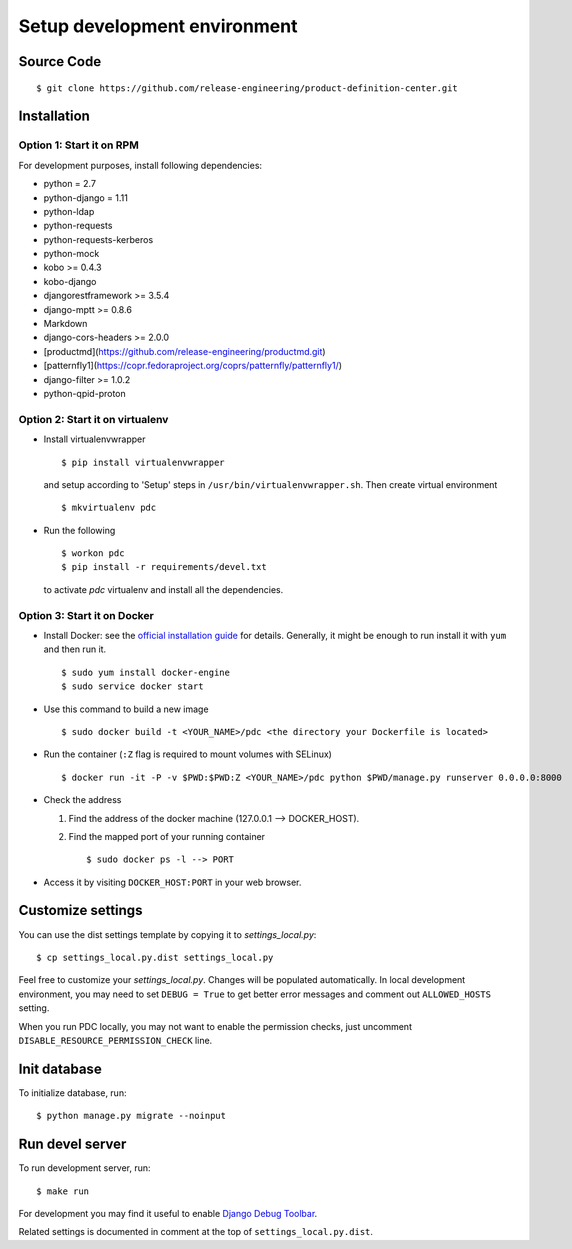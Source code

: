 .. _development:


Setup development environment
=============================


Source Code
-----------

::

    $ git clone https://github.com/release-engineering/product-definition-center.git


Installation
------------

Option 1: Start it on RPM
`````````````````````````

For development purposes, install following dependencies:

* python = 2.7
* python-django = 1.11
* python-ldap
* python-requests
* python-requests-kerberos
* python-mock
* kobo >= 0.4.3
* kobo-django
* djangorestframework >= 3.5.4
* django-mptt >= 0.8.6
* Markdown
* django-cors-headers >= 2.0.0
* [productmd](https://github.com/release-engineering/productmd.git)
* [patternfly1](https://copr.fedoraproject.org/coprs/patternfly/patternfly1/)
* django-filter >= 1.0.2
* python-qpid-proton


Option 2: Start it on virtualenv
````````````````````````````````

* Install virtualenvwrapper ::

    $ pip install virtualenvwrapper

  and setup according to 'Setup' steps in ``/usr/bin/virtualenvwrapper.sh``.
  Then create virtual environment ::

    $ mkvirtualenv pdc

* Run the following ::

    $ workon pdc
    $ pip install -r requirements/devel.txt

  to activate *pdc* virtualenv and install all the dependencies.


Option 3: Start it on Docker
````````````````````````````

* Install Docker: see the `official installation
  guide <https://docs.docker.com/installation/>`_ for details. Generally, it
  might be enough to run install it with ``yum`` and then run it. ::

    $ sudo yum install docker-engine
    $ sudo service docker start

* Use this command to build a new image ::

    $ sudo docker build -t <YOUR_NAME>/pdc <the directory your Dockerfile is located>

* Run the container (``:Z`` flag is required to mount volumes with SELinux) ::

    $ docker run -it -P -v $PWD:$PWD:Z <YOUR_NAME>/pdc python $PWD/manage.py runserver 0.0.0.0:8000

* Check the address

  #. Find the address of the docker machine (127.0.0.1 --> DOCKER_HOST).

  #. Find the mapped port of your running container ::

       $ sudo docker ps -l --> PORT

* Access it by visiting ``DOCKER_HOST:PORT`` in your web browser.


Customize settings
------------------

You can use the dist settings template by copying it to `settings_local.py`::

    $ cp settings_local.py.dist settings_local.py

Feel free to customize your `settings_local.py`. Changes will be populated
automatically. In local development environment, you may need to set ``DEBUG =
True`` to get better error messages and comment out ``ALLOWED_HOSTS`` setting.

When you run PDC locally, you may not want to enable the permission checks,
just uncomment ``DISABLE_RESOURCE_PERMISSION_CHECK`` line.

Init database
-------------

To initialize database, run::

    $ python manage.py migrate --noinput


Run devel server
----------------

To run development server, run::

    $ make run

For development you may find it useful to enable `Django Debug Toolbar
<http://django-debug-toolbar.readthedocs.org/en/1.3.2/>`_.

Related settings is documented in comment at the top of
``settings_local.py.dist``.
